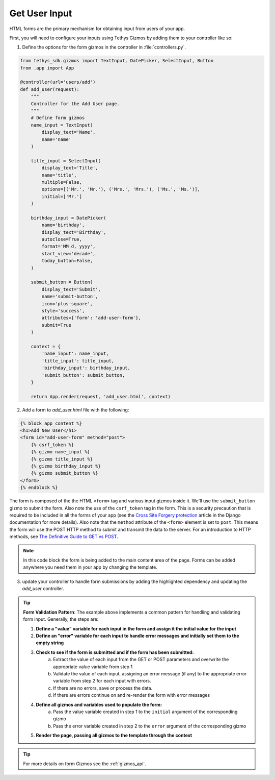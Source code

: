 .. _get_user_input:


**************
Get User Input
**************

HTML forms are the primary mechanism for obtaining input from users of your app.  

First, you will need to configure your inputs using Tethys Gizmos by adding them to your controller like so:

1. Define the options for the form gizmos in the controller in :file:`controllers.py`.

.. code-block:: python

    from tethys_sdk.gizmos import TextInput, DatePicker, SelectInput, Button
    from .app import App
    
    @controller(url='users/add')
    def add_user(request):
        """
        Controller for the Add User page.
        """
        # Define form gizmos
        name_input = TextInput(
            display_text='Name',
            name='name'
        )

        title_input = SelectInput(
            display_text='Title',
            name='title',
            multiple=False,
            options=[('Mr.', 'Mr.'), ('Mrs.', 'Mrs.'), ('Ms.', 'Ms.')],
            initial=['Mr.']
        )

        birthday_input = DatePicker(
            name='birthday',
            display_text='Birthday',
            autoclose=True,
            format='MM d, yyyy',
            start_view='decade',
            today_button=False,
        )

        submit_button = Button(
            display_text='Submit',
            name='submit-button',
            icon='plus-square',
            style='success',
            attributes={'form': 'add-user-form'},
            submit=True
        )

        context = {
            'name_input': name_input,
            'title_input': title_input,
            'birthday_input': birthday_input,
            'submit_button': submit_button,
        }

        return App.render(request, 'add_user.html', context)


2. Add a form to `add_user.html` file with the following: 

.. code-block:: HTML+django

    {% block app_content %}
    <h1>Add New User</h1>
    <form id="add-user-form" method="post">
        {% csrf_token %}
        {% gizmo name_input %}
        {% gizmo title_input %}
        {% gizmo birthday_input %}
        {% gizmo submit_button %}
    </form>
    {% endblock %}


The form is composed of the the HTML ``<form>`` tag and various input gizmos inside it. We'll use the ``submit_button`` gizmo to submit the form. Also note the use of the ``csrf_token`` tag in the form. This is a security precaution that is required to be included in all the forms of your app (see the `Cross Site Forgery protection <https://docs.djangoproject.com/en/2.2/ref/csrf/>`_ article in the Django documentation for more details).
Also note that the ``method`` attribute of the ``<form>`` element is set to ``post``. This means the form will use the POST HTTP method to submit and transmit the data to the server. For an introduction to HTTP methods, see `The Definitive Guide to GET vs POST <https://blog.teamtreehouse.com/the-definitive-guide-to-get-vs-post>`_.

.. note:: In this code block the form is being added to the main content area of the page.  Forms can be added anywhere you need them in your app by changing the template.
.. check with Nathan on this note.  Also add link to extending templates

3. update your controller to handle form submissions by adding the highlighted dependency and updating the `add_user` controller.

.. code-block:: python
    :emphasize-lines: 1

    from django.contrib import messages
    ...
    
    @controller(url='users/add')
    def add_user(request):
        """
        Controller for the Add User page.
        """

        name_error = ''
        title_error = ''
        birthday_error = ''

        # Handle form submission
        if request.POST and 'submit-button' in request.POST:
            # Get values
            has_errors = False
            name = request.POST.get('name', None)
            title = request.POST.get('title', None)
            birthday = request.POST.get('birthday', None)

            if not name:   
                has_errors = True
                name_error = 'Name is required'

            if not title:
                has_errors = True
                title_error = 'Title is required'

            if not birthday:
                has_errors = True
                birthday_error = 'Birthday is required'

            if not has_errors:
                messages.success(request, f"Welcome, {title} {name}!")
        
        name_input = TextInput(
            display_text='Name',
            name='name',
            error=name_error
        )

        title_input = SelectInput(
            display_text='Title',
            name='title',
            multiple=False,
            options=[('Mr.', 'Mr.'), ('Mrs.', 'Mrs.'), ('Ms.', 'Ms.')],
            initial=['Mr.'],
            error=title_error
        )

        birthday_input = DatePicker(
            name='birthday',
            display_text='Birthday',
            autoclose=True,
            format='MM d, yyyy',
            start_view='decade',
            today_button=False,
            error=birthday_error
        )

.. tip::

    **Form Validation Pattern**: The example above implements a common pattern for handling and validating form input. Generally, the steps are:

    1. **Define a "value" variable for each input in the form and assign it the initial value for the input**
    2. **Define an "error" variable for each input to handle error messages and initially set them to the empty string**
    3. **Check to see if the form is submitted and if the form has been submitted:**
        a. Extract the value of each input from the GET or POST parameters and overwrite the appropriate value variable from step 1
        b. Validate the value of each input, assigning an error message (if any) to the appropriate error variable from step 2 for each input with errors.
        c. If there are no errors, save or process the data. 
        d. If there are errors continue on and re-render the form with error messages
    4. **Define all gizmos and variables used to populate the form:**
        a. Pass the value variable created in step 1 to the ``initial`` argument of the corresponding gizmo
        b. Pass the error variable created in step 2 to the ``error`` argument of the corresponding gizmo
    5. **Render the page, passing all gizmos to the template through the context**

        
.. tip:: For more details on form Gizmos see the :ref:`gizmos_api`.